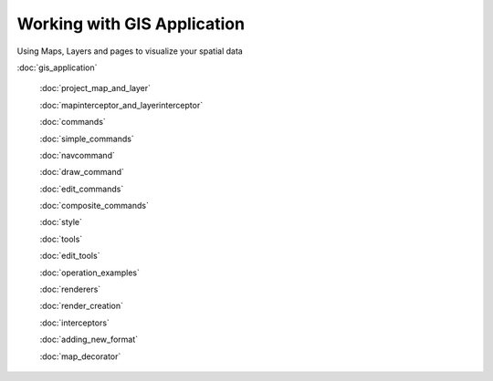 Working with GIS Application
============================

Using Maps, Layers and pages to visualize your spatial data

:doc:`gis_application`

 :doc:`project_map_and_layer`

 :doc:`mapinterceptor_and_layerinterceptor`

 :doc:`commands`

 :doc:`simple_commands`

 :doc:`navcommand`

 :doc:`draw_command`

 :doc:`edit_commands`

 :doc:`composite_commands`

 :doc:`style`

 :doc:`tools`

 :doc:`edit_tools`

 :doc:`operation_examples`

 :doc:`renderers`

 :doc:`render_creation`

 :doc:`interceptors`

 :doc:`adding_new_format`

 :doc:`map_decorator`

